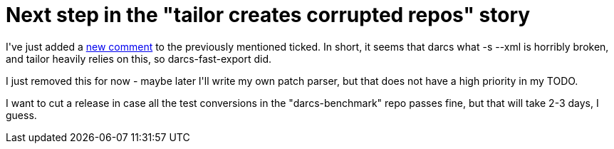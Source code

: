 = Next step in the "tailor creates corrupted repos" story

:slug: next-step-in-the-tailor-creates-corrupte
:category: hacking
:tags: en
:date: 2008-12-23T01:28:23Z
++++
<p>I've just added a <a href="http://progetti.arstecnica.it/tailor/ticket/171#comment:3">new comment</a> to the previously mentioned ticked. In short, it seems that darcs what -s --xml is horribly broken, and tailor heavily relies on this, so darcs-fast-export did.</p><p>I just removed this for now - maybe later I'll write my own patch parser, but that does not have a high priority in my TODO.</p><p>I want to cut a release in case all the test conversions in the "darcs-benchmark" repo passes fine, but that will take 2-3 days, I guess.</p>
++++
